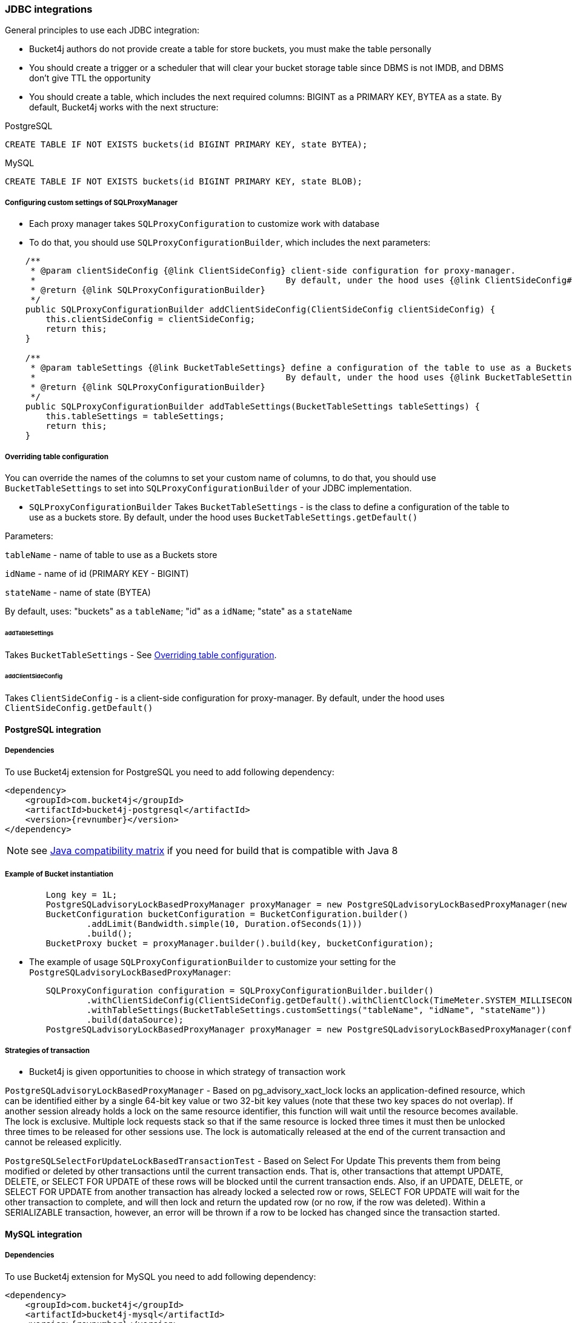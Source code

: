 === JDBC integrations
General principles to use each JDBC integration:

* Bucket4j authors do not provide create a table for store buckets, you must make the table personally
* You should create a trigger or a scheduler that will clear your bucket storage table since DBMS is not IMDB, and DBMS don't give TTL the opportunity
* You should create a table, which includes the next required columns: BIGINT as a PRIMARY KEY, BYTEA as a state. By default, Bucket4j works with the next structure:

.PostgreSQL
----
CREATE TABLE IF NOT EXISTS buckets(id BIGINT PRIMARY KEY, state BYTEA);
----

.MySQL
----
CREATE TABLE IF NOT EXISTS buckets(id BIGINT PRIMARY KEY, state BLOB);
----

[[listener]]
===== Configuring custom settings of SQLProxyManager

* Each proxy manager takes `SQLProxyConfiguration` to customize work with database

* To do that, you should use `SQLProxyConfigurationBuilder`, which includes the next parameters:

----
    /**
     * @param clientSideConfig {@link ClientSideConfig} client-side configuration for proxy-manager.
     *                                                 By default, under the hood uses {@link ClientSideConfig#getDefault}
     * @return {@link SQLProxyConfigurationBuilder}
     */
    public SQLProxyConfigurationBuilder addClientSideConfig(ClientSideConfig clientSideConfig) {
        this.clientSideConfig = clientSideConfig;
        return this;
    }

    /**
     * @param tableSettings {@link BucketTableSettings} define a configuration of the table to use as a Buckets store.
     *                                                 By default, under the hood uses {@link BucketTableSettings#getDefault}
     * @return {@link SQLProxyConfigurationBuilder}
     */
    public SQLProxyConfigurationBuilder addTableSettings(BucketTableSettings tableSettings) {
        this.tableSettings = tableSettings;
        return this;
    }
----

[[listener]]
===== Overriding table configuration
You can override the names of the columns to set your custom name of columns, to do that, you should use `BucketTableSettings` to set into `SQLProxyConfigurationBuilder` of your JDBC implementation.

* `SQLProxyConfigurationBuilder` Takes `BucketTableSettings` - is the class to define a configuration of the table to use as a buckets store. By default, under the hood uses `BucketTableSettings.getDefault()`

Parameters:

`tableName` - name of table to use as a Buckets store

`idName` - name of id (PRIMARY KEY - BIGINT)

`stateName` - name of state (BYTEA)

By default, uses: "buckets" as a `tableName`; "id" as a `idName`; "state" as a `stateName`

====== addTableSettings
Takes `BucketTableSettings` - See <<listener, Overriding table configuration>>.

====== addClientSideConfig
Takes `ClientSideConfig` - is a client-side configuration for proxy-manager. By default, under the hood uses `ClientSideConfig.getDefault()`


==== PostgreSQL integration
===== Dependencies
To use Bucket4j extension for PostgreSQL you need to add following dependency:
[source, xml, subs=attributes+]
----
<dependency>
    <groupId>com.bucket4j</groupId>
    <artifactId>bucket4j-postgresql</artifactId>
    <version>{revnumber}</version>
</dependency>
----
NOTE: see https://github.com/bucket4j/bucket4j/tree/8.0#java-compatibility-matrix[Java compatibility matrix] if you need for build that is compatible with Java 8

===== Example of Bucket instantiation
----
        Long key = 1L;
        PostgreSQLadvisoryLockBasedProxyManager proxyManager = new PostgreSQLadvisoryLockBasedProxyManager(new SQLProxyConfiguration(dataSource));
        BucketConfiguration bucketConfiguration = BucketConfiguration.builder()
                .addLimit(Bandwidth.simple(10, Duration.ofSeconds(1)))
                .build();
        BucketProxy bucket = proxyManager.builder().build(key, bucketConfiguration);
----

* The example of usage `SQLProxyConfigurationBuilder` to customize your setting for the `PostgreSQLadvisoryLockBasedProxyManager`:
----
        SQLProxyConfiguration configuration = SQLProxyConfigurationBuilder.builder()
                .withClientSideConfig(ClientSideConfig.getDefault().withClientClock(TimeMeter.SYSTEM_MILLISECONDS))
                .withTableSettings(BucketTableSettings.customSettings("tableName", "idName", "stateName"))
                .build(dataSource);
        PostgreSQLadvisoryLockBasedProxyManager proxyManager = new PostgreSQLadvisoryLockBasedProxyManager(configuration);
----

===== Strategies of transaction

* Bucket4j is given opportunities to choose in which strategy of transaction work

`PostgreSQLadvisoryLockBasedProxyManager` - Based on pg_advisory_xact_lock locks an application-defined resource, which can be identified either by a single 64-bit key value or two 32-bit key values (note that these two key spaces do not overlap).
If another session already holds a lock on the same resource identifier, this function will wait until the resource becomes available.
The lock is exclusive.
Multiple lock requests stack so that if the same resource is locked three times it must then be unlocked three times to be released for other sessions use.
The lock is automatically released at the end of the current transaction and cannot be released explicitly.

`PostgreSQLSelectForUpdateLockBasedTransactionTest` - Based on Select For Update
This prevents them from being modified or deleted by other transactions until the current transaction ends.
That is, other transactions that attempt UPDATE, DELETE, or SELECT FOR UPDATE of these rows will be blocked until the current transaction ends.
Also, if an UPDATE, DELETE, or SELECT FOR UPDATE from another transaction has already locked a selected row or rows, SELECT FOR UPDATE will wait for the other transaction to complete, and will then lock and return the updated row (or no row, if the row was deleted).
Within a SERIALIZABLE transaction, however, an error will be thrown if a row to be locked has changed since the transaction started.

==== MySQL integration
===== Dependencies
To use Bucket4j extension for MySQL you need to add following dependency:
[source, xml, subs=attributes+]
----
<dependency>
    <groupId>com.bucket4j</groupId>
    <artifactId>bucket4j-mysql</artifactId>
    <version>{revnumber}</version>
</dependency>
----

===== Example of Bucket instantiation
----
        Long key = 1L;
        MySQLSelectForUpdateBasedProxyManager proxyManager = new MySQLSelectForUpdateBasedProxyManager(new SQLProxyConfiguration(dataSource));
        BucketConfiguration bucketConfiguration = BucketConfiguration.builder()
                .addLimit(Bandwidth.simple(10, Duration.ofSeconds(1)))
                .build();
        BucketProxy bucket = proxyManager.builder().build(key, bucketConfiguration);
----